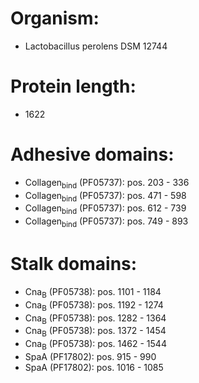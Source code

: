 * Organism:
- Lactobacillus perolens DSM 12744
* Protein length:
- 1622
* Adhesive domains:
- Collagen_bind (PF05737): pos. 203 - 336
- Collagen_bind (PF05737): pos. 471 - 598
- Collagen_bind (PF05737): pos. 612 - 739
- Collagen_bind (PF05737): pos. 749 - 893
* Stalk domains:
- Cna_B (PF05738): pos. 1101 - 1184
- Cna_B (PF05738): pos. 1192 - 1274
- Cna_B (PF05738): pos. 1282 - 1364
- Cna_B (PF05738): pos. 1372 - 1454
- Cna_B (PF05738): pos. 1462 - 1544
- SpaA (PF17802): pos. 915 - 990
- SpaA (PF17802): pos. 1016 - 1085

